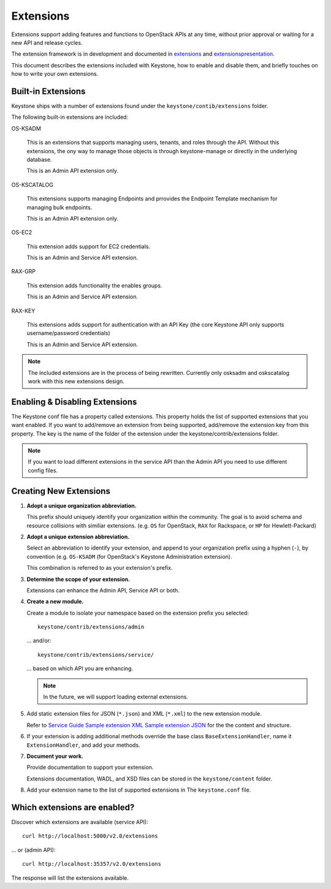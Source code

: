..
      Copyright 2011 OpenStack, LLC
      All Rights Reserved.

      Licensed under the Apache License, Version 2.0 (the "License"); you may
      not use this file except in compliance with the License. You may obtain
      a copy of the License at

          http://www.apache.org/licenses/LICENSE-2.0

      Unless required by applicable law or agreed to in writing, software
      distributed under the License is distributed on an "AS IS" BASIS, WITHOUT
      WARRANTIES OR CONDITIONS OF ANY KIND, either express or implied. See the
      License for the specific language governing permissions and limitations
      under the License.

==========
Extensions
==========

Extensions support adding features and functions to OpenStack APIs at any time, without prior
approval or waiting for a new API and release cycles.

The extension framework is in development and documented in extensions_ and extensionspresentation_.

This document describes the extensions included with Keystone, how to enable and disable them,
and briefly touches on how to write your own extensions.

.. _extensions: http://docs.openstack.org/trunk/openstack-compute/developer/openstack-api-extensions/content/ch02s01.html
.. _extensionspresentation: http://www.slideshare.net/RackerWilliams/openstack-extensions

Built-in Extensions
-------------------

Keystone ships with a number of extensions found under the
``keystone/contib/extensions`` folder.

The following built-in extensions are included:

OS-KSADM

    This is an extensions that supports managing users, tenants, and roles
    through the API. Without this extensions, the ony way to manage those
    objects is through keystone-manage or directly in the underlying database.

    This is an Admin API extension only.

OS-KSCATALOG

    This extensions supports managing Endpoints and prrovides the Endpoint
    Template mechanism for managing bulk endpoints.

    This is an Admin API extension only.

OS-EC2

    This extension adds support for EC2 credentials.

    This is an Admin and Service API extension.

RAX-GRP

    This extension adds functionality the enables groups.

    This is an Admin and Service API extension.

RAX-KEY

    This extensions adds support for authentication with an API Key (the core
    Keystone API only supports username/password credentials)

    This is an Admin and Service API extension.

.. note::

    The included extensions are in the process of being rewritten. Currently
    only osksadm and oskscatalog work with this new extensions design.

Enabling & Disabling Extensions
-------------------------------

The Keystone conf file has a property called extensions. This property holds
the list of supported extensions that you want enabled. If you want to
add/remove an extension from being supported, add/remove the extension key
from this property. The key is the name of the folder of the extension
under the keystone/contrib/extensions folder.

.. note::

    If you want to load different extensions in the service API than the Admin API
    you need to use different config files.

Creating New Extensions
-----------------------

#. **Adopt a unique organization abbreviation.**

   This prefix should uniquely identify your organization within the community.
   The goal is to avoid schema and resource collisions with similiar extensions.
   (e.g. ``OS`` for OpenStack, ``RAX`` for Rackspace, or ``HP`` for Hewlett-Packard)

#. **Adopt a unique extension abbreviation.**

   Select an abbreviation to identify your extension, and append to
   your organization prefix using a hyphen (``-``), by convention
   (e.g. ``OS-KSADM`` (for OpenStack's Keystone Administration extension).

   This combination is referred to as your extension's prefix.

#. **Determine the scope of your extension.**

   Extensions can enhance the Admin API, Service API or both.

#. **Create a new module.**

   Create a module to isolate your namespace based on the extension prefix
   you selected::

       keystone/contrib/extensions/admin

   ... and/or::

       keystone/contrib/extensions/service/

   ... based on which API you are enhancing.

   .. note::

       In the future, we will support loading external extensions.

#. Add static extension files for JSON (``*.json``) and XML
   (``*.xml``) to the new extension module.

   Refer to `Service Guide <https://github.com/openstack/keystone/blob/master/keystone/content/admin/identityadminguide.pdf?raw=true>`_
   `Sample extension XML <https://github.com/openstack/keystone/blob/master/keystone/content/common/samples/extension.json>`_
   `Sample extension JSON <https://github.com/openstack/keystone/blob/master/keystone/content/common/samples/extension.xml>`_ for the the content and structure.

#. If your extension is adding additional methods override the base class
   ``BaseExtensionHandler``, name it ``ExtensionHandler``, and add your methods.

#. **Document your work.**

   Provide documentation to support your extension.

   Extensions documentation, WADL, and XSD files can be stored in the
   ``keystone/content`` folder.

#. Add your extension name to the list of supported extensions in The
   ``keystone.conf`` file.

Which extensions are enabled?
-----------------------------

Discover which extensions are available (service API)::

    curl http://localhost:5000/v2.0/extensions

... or (admin API)::

    curl http://localhost:35357/v2.0/extensions

The response will list the extensions available.
